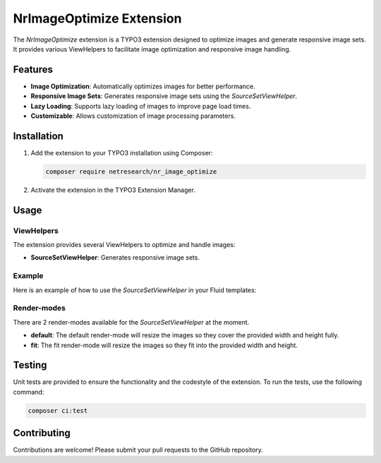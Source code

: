 .. _nr_image_optimize:

=========================
NrImageOptimize Extension
=========================

The `NrImageOptimize` extension is a TYPO3 extension designed to optimize images and generate responsive image sets.
It provides various ViewHelpers to facilitate image optimization and responsive image handling.

Features
========

- **Image Optimization**: Automatically optimizes images for better performance.
- **Responsive Image Sets**: Generates responsive image sets using the `SourceSetViewHelper`.
- **Lazy Loading**: Supports lazy loading of images to improve page load times.
- **Customizable**: Allows customization of image processing parameters.

Installation
============

1. Add the extension to your TYPO3 installation using Composer:

   .. code-block:: bash

      composer require netresearch/nr_image_optimize

2. Activate the extension in the TYPO3 Extension Manager.

Usage
=====

ViewHelpers
-----------

The extension provides several ViewHelpers to optimize and handle images:

- **SourceSetViewHelper**: Generates responsive image sets.

Example
-------

Here is an example of how to use the `SourceSetViewHelper` in your Fluid templates:

.. code-block:: html
    <div data-namespace-typo3-fluid="true"
        xmlns:nrio="http://typo3.org/ns/Netresearch/NrImageOptimize/ViewHelpers" >
        <nrio:sourceSet path="{f:uri.image(image: image, width: '960', height: '690', cropVariant: 'imageRight')}"
                       width="960"
                       height="690"
                       alt="Image description"
                       class="lazyload"
                       set"{480:{width: 160, height: 90}}
        />
    </div>


Render-modes
-----------
There are 2 render-modes available for the `SourceSetViewHelper` at the moment.

- **default**: The default render-mode will resize the images so they cover the provided width and height fully.
- **fit**: The fit render-mode will resize the images so they fit into the provided width and height.

Testing
=======

Unit tests are provided to ensure the functionality and the codestyle of the extension. To run the tests, use the following command:

.. code-block:: bash

   composer ci:test

Contributing
============

Contributions are welcome! Please submit your pull requests to the GitHub repository.
